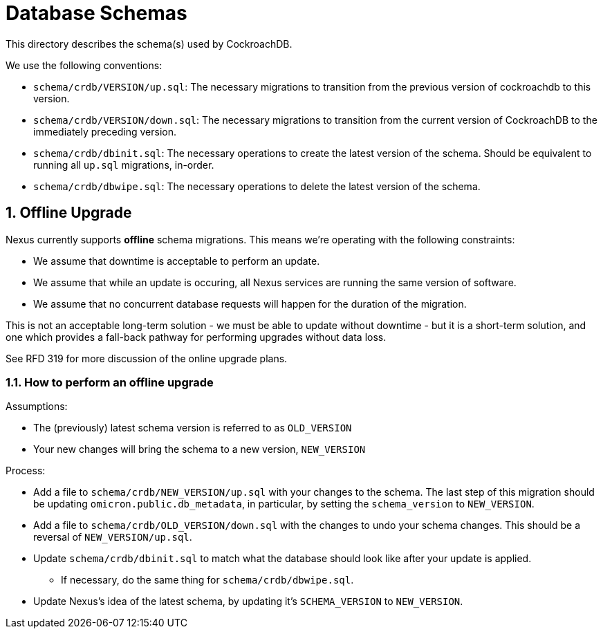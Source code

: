 :showtitle:
:numbered:

= Database Schemas

This directory describes the schema(s) used by CockroachDB.

We use the following conventions:

* `schema/crdb/VERSION/up.sql`: The necessary migrations to transition from the
  previous version of cockroachdb to this version.
* `schema/crdb/VERSION/down.sql`: The necessary migrations to transition from
  the current version of CockroachDB to the immediately preceding version.
* `schema/crdb/dbinit.sql`: The necessary operations to create the latest version
  of the schema. Should be equivalent to running all `up.sql` migrations, in-order.
* `schema/crdb/dbwipe.sql`: The necessary operations to delete the latest version
  of the schema.

== Offline Upgrade

Nexus currently supports **offline** schema migrations.
This means we're operating with the following constraints:

* We assume that downtime is acceptable to perform an update.
* We assume that while an update is occuring, all Nexus services
are running the same version of software.
* We assume that no concurrent database requests will happen for
the duration of the migration.

This is not an acceptable long-term solution - we must be able to update
without downtime - but it is a short-term solution, and one which provides a
fall-back pathway for performing upgrades without data loss.

See RFD 319 for more discussion of the online upgrade plans.

=== How to perform an offline upgrade

Assumptions:

* The (previously) latest schema version is referred to as `OLD_VERSION`
* Your new changes will bring the schema to a new version, `NEW_VERSION`

Process:

* Add a file to `schema/crdb/NEW_VERSION/up.sql` with your changes to the schema.
  The last step of this migration should be updating `omicron.public.db_metadata`,
  in particular, by setting the `schema_version` to `NEW_VERSION`.
* Add a file to `schema/crdb/OLD_VERSION/down.sql` with the changes to undo your
  schema changes. This should be a reversal of `NEW_VERSION/up.sql`.
* Update `schema/crdb/dbinit.sql` to match what the database should look like
  after your update is applied.
** If necessary, do the same thing for `schema/crdb/dbwipe.sql`.
* Update Nexus's idea of the latest schema, by updating it's `SCHEMA_VERSION` to
  `NEW_VERSION`.
